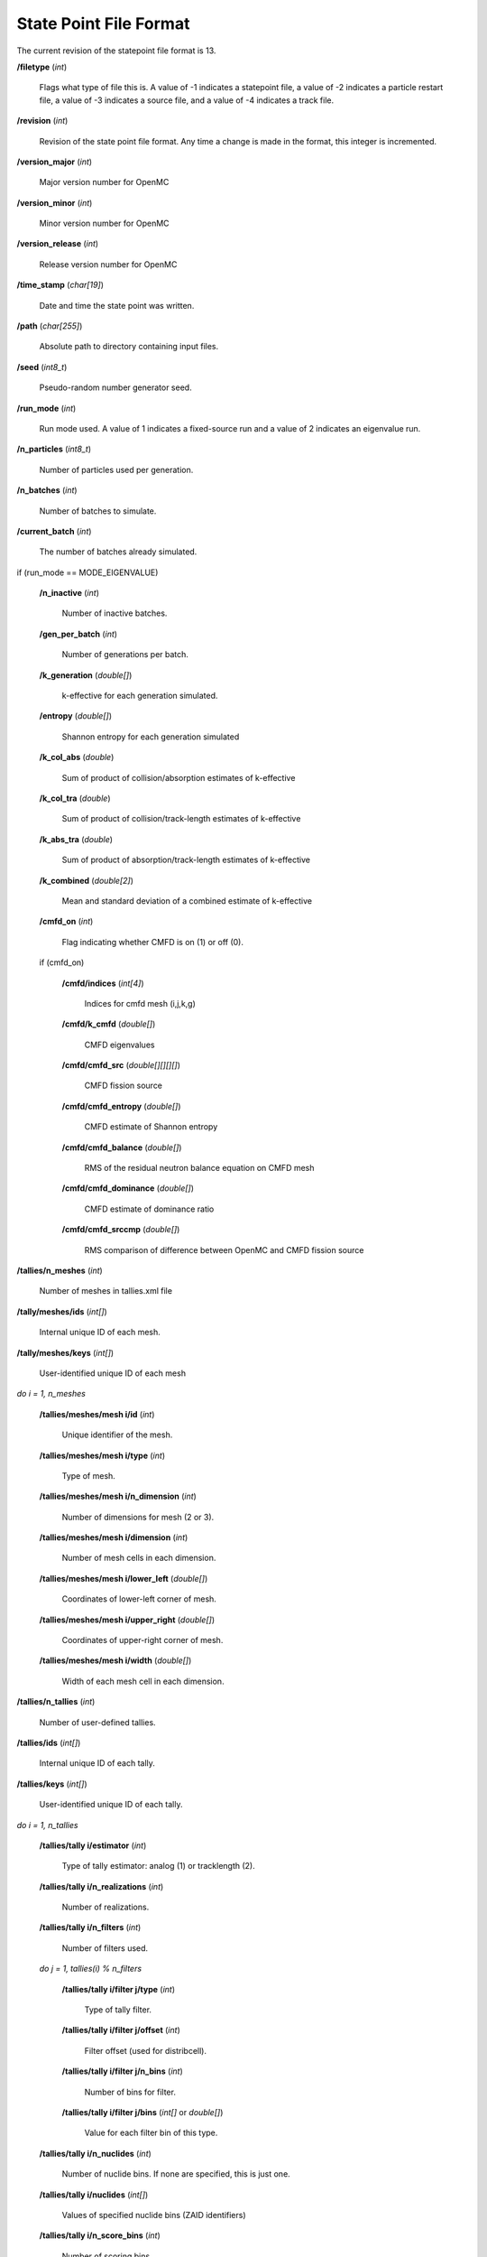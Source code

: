.. _usersguide_statepoint:

=======================
State Point File Format
=======================

The current revision of the statepoint file format is 13.

**/filetype** (*int*)

    Flags what type of file this is. A value of -1 indicates a statepoint file,
    a value of -2 indicates a particle restart file, a value of -3 indicates a
    source file, and a value of -4 indicates a track file.

**/revision** (*int*)

    Revision of the state point file format. Any time a change is made in the
    format, this integer is incremented.

**/version_major** (*int*)

    Major version number for OpenMC

**/version_minor** (*int*)

    Minor version number for OpenMC

**/version_release** (*int*)

    Release version number for OpenMC

**/time_stamp** (*char[19]*)

    Date and time the state point was written.

**/path** (*char[255]*)

    Absolute path to directory containing input files.

**/seed** (*int8_t*)

    Pseudo-random number generator seed.

**/run_mode** (*int*)

    Run mode used. A value of 1 indicates a fixed-source run and a value of 2
    indicates an eigenvalue run.

**/n_particles** (*int8_t*)

    Number of particles used per generation.

**/n_batches** (*int*)

    Number of batches to simulate.

**/current_batch** (*int*)

    The number of batches already simulated.

if (run_mode == MODE_EIGENVALUE)

    **/n_inactive** (*int*)

        Number of inactive batches.

    **/gen_per_batch** (*int*)

        Number of generations per batch.

    **/k_generation** (*double[]*)

        k-effective for each generation simulated.

    **/entropy** (*double[]*)

        Shannon entropy for each generation simulated

    **/k_col_abs** (*double*)

        Sum of product of collision/absorption estimates of k-effective

    **/k_col_tra** (*double*)

        Sum of product of collision/track-length estimates of k-effective

    **/k_abs_tra** (*double*)

        Sum of product of absorption/track-length estimates of k-effective

    **/k_combined** (*double[2]*)

        Mean and standard deviation of a combined estimate of k-effective

    **/cmfd_on** (*int*)

        Flag indicating whether CMFD is on (1) or off (0).

    if (cmfd_on)

        **/cmfd/indices** (*int[4]*)

            Indices for cmfd mesh (i,j,k,g)

        **/cmfd/k_cmfd** (*double[]*)

            CMFD eigenvalues

        **/cmfd/cmfd_src** (*double[][][][]*)

            CMFD fission source

        **/cmfd/cmfd_entropy** (*double[]*)

            CMFD estimate of Shannon entropy

        **/cmfd/cmfd_balance** (*double[]*)

            RMS of the residual neutron balance equation on CMFD mesh

        **/cmfd/cmfd_dominance** (*double[]*)

            CMFD estimate of dominance ratio

        **/cmfd/cmfd_srccmp** (*double[]*)

            RMS comparison of difference between OpenMC and CMFD fission source

**/tallies/n_meshes** (*int*)

    Number of meshes in tallies.xml file

**/tally/meshes/ids** (*int[]*)

    Internal unique ID of each mesh.

**/tally/meshes/keys** (*int[]*)

    User-identified unique ID of each mesh

*do i = 1, n_meshes*

    **/tallies/meshes/mesh i/id** (*int*)

        Unique identifier of the mesh.

    **/tallies/meshes/mesh i/type** (*int*)

        Type of mesh.

    **/tallies/meshes/mesh i/n_dimension** (*int*)

        Number of dimensions for mesh (2 or 3).

    **/tallies/meshes/mesh i/dimension** (*int*)

        Number of mesh cells in each dimension.

    **/tallies/meshes/mesh i/lower_left** (*double[]*)

        Coordinates of lower-left corner of mesh.

    **/tallies/meshes/mesh i/upper_right** (*double[]*)

        Coordinates of upper-right corner of mesh.

    **/tallies/meshes/mesh i/width** (*double[]*)

        Width of each mesh cell in each dimension.

**/tallies/n_tallies** (*int*)

    Number of user-defined tallies.

**/tallies/ids** (*int[]*)

    Internal unique ID of each tally.

**/tallies/keys** (*int[]*)

    User-identified unique ID of each tally.

*do i = 1, n_tallies*

    **/tallies/tally i/estimator** (*int*)

        Type of tally estimator: analog (1) or tracklength (2).

    **/tallies/tally i/n_realizations** (*int*)

        Number of realizations.

    **/tallies/tally i/n_filters** (*int*)

        Number of filters used.

    *do j = 1, tallies(i) % n_filters*

        **/tallies/tally i/filter j/type** (*int*)

            Type of tally filter.

        **/tallies/tally i/filter j/offset** (*int*)

            Filter offset (used for distribcell).

        **/tallies/tally i/filter j/n_bins** (*int*)

            Number of bins for filter.

        **/tallies/tally i/filter j/bins** (*int[]* or *double[]*)

            Value for each filter bin of this type.

    **/tallies/tally i/n_nuclides** (*int*)

        Number of nuclide bins. If none are specified, this is just one.

    **/tallies/tally i/nuclides** (*int[]*)

        Values of specified nuclide bins (ZAID identifiers)

    **/tallies/tally i/n_score_bins** (*int*)

        Number of scoring bins.

    **/tallies/tally i/score_bins** (*int*)

        Values of specified scoring bins (e.g. SCORE_FLUX).

    **/tallies/tally i/n_user_score_bins**

        Number of scoring bins without accounting for those added by
        expansions, e.g. scatter-PN.

    *do J = 1, total number of moments*

        **/tallies/tally i/moments/orderJ** (*char[8]*)

            Tallying moment order for Legendre and spherical
            harmonic tally expansions (*e.g.*, 'P2', 'Y1,2', etc.).

**/source_present** (*int*)

    Flag indicated if source bank is present in the file

**/n_realizations** (*int*)

    Number of realizations for global tallies.

**/n_global_tallies** (*int*)

    Number of global tally scores.

**/global_tallies** (Compound type)

    Accumulated sum and sum-of-squares for each global tally. The compound type
    has fields named ``sum`` and ``sum_sq``.

**tallies_present** (*int*)

    Flag indicated if tallies are present in the file.

*do i = 1, n_tallies*

**/tallies/tally i/results** (Compound type)

    Accumulated sum and sum-of-squares for each bin of the tally i-th tally

if (run_mode == MODE_EIGENVALUE and source_present)

    **/source_bank** (Compound type)

        Source bank information for each particle. The compound type has fields
        ``wgt``, ``xyz``, ``uvw``, and ``E`` which represent the weight,
        position, direction, and energy of the source particle, respectively.
